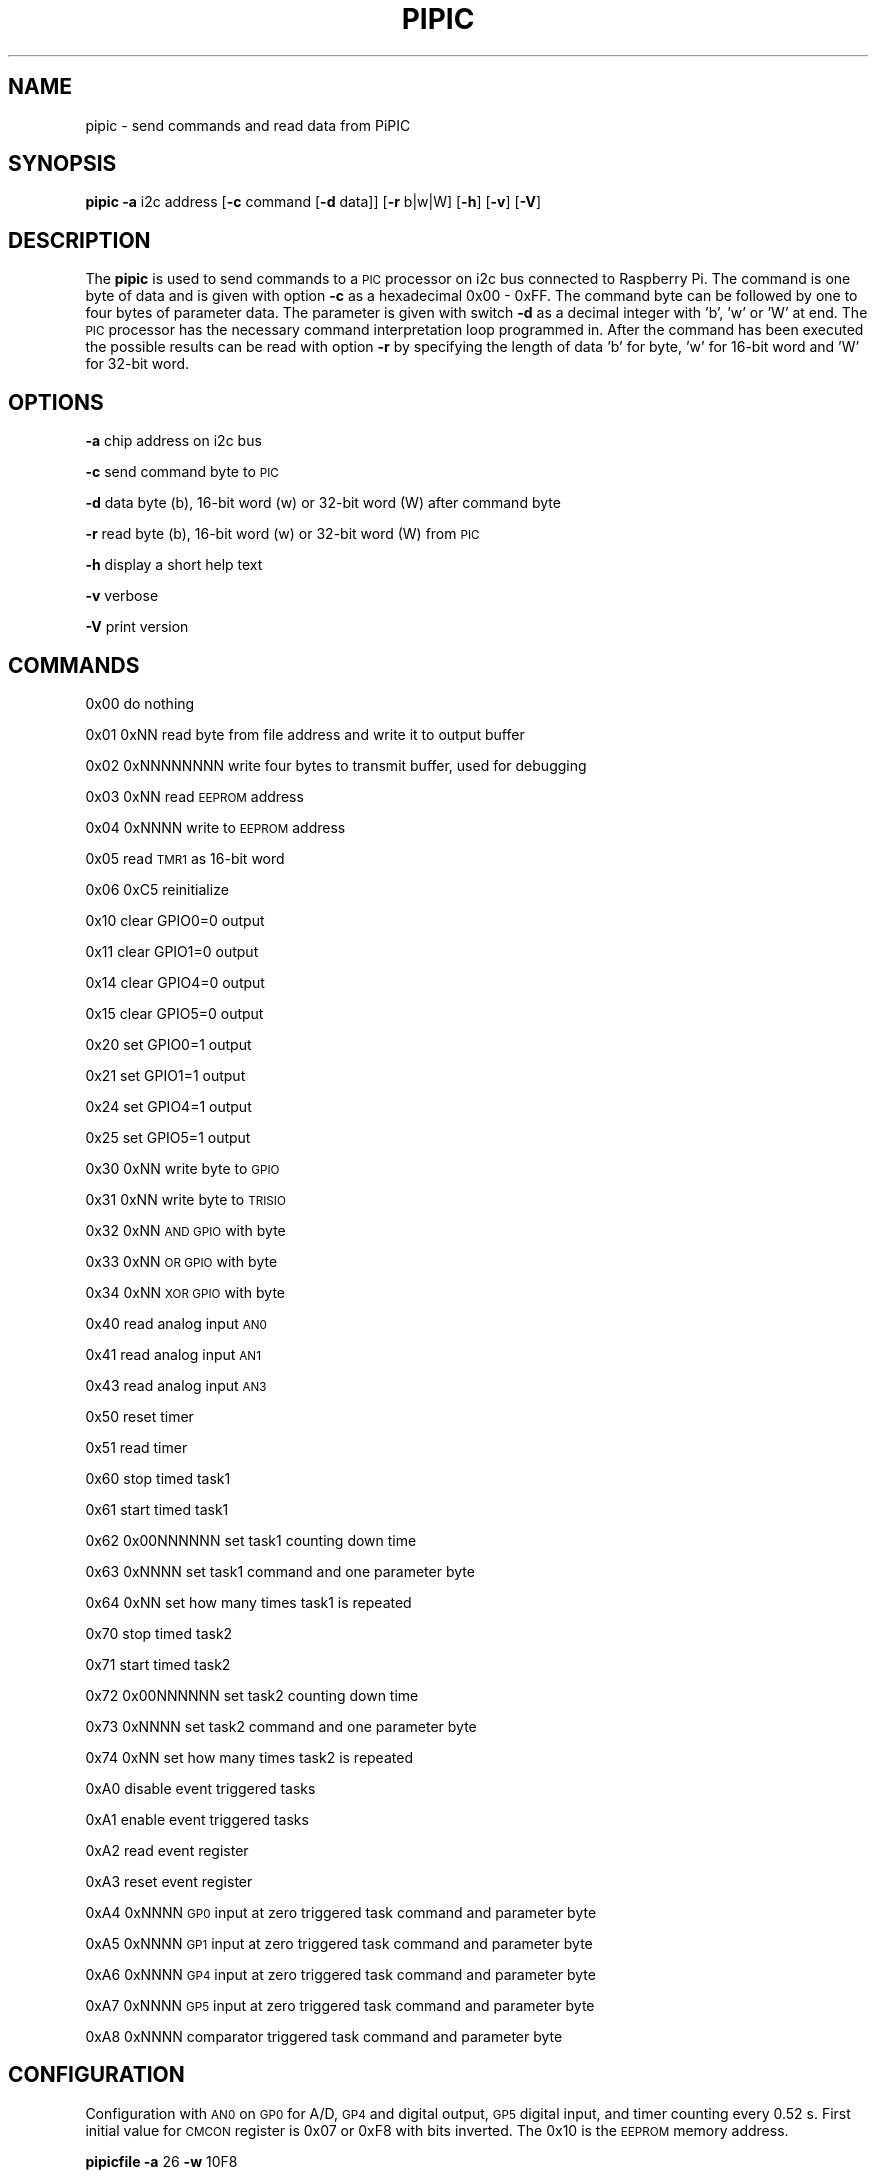 .\" Automatically generated by Pod::Man 2.22 (Pod::Simple 3.13)
.\"
.\" Standard preamble:
.\" ========================================================================
.de Sp \" Vertical space (when we can't use .PP)
.if t .sp .5v
.if n .sp
..
.de Vb \" Begin verbatim text
.ft CW
.nf
.ne \\$1
..
.de Ve \" End verbatim text
.ft R
.fi
..
.\" Set up some character translations and predefined strings.  \*(-- will
.\" give an unbreakable dash, \*(PI will give pi, \*(L" will give a left
.\" double quote, and \*(R" will give a right double quote.  \*(C+ will
.\" give a nicer C++.  Capital omega is used to do unbreakable dashes and
.\" therefore won't be available.  \*(C` and \*(C' expand to `' in nroff,
.\" nothing in troff, for use with C<>.
.tr \(*W-
.ds C+ C\v'-.1v'\h'-1p'\s-2+\h'-1p'+\s0\v'.1v'\h'-1p'
.ie n \{\
.    ds -- \(*W-
.    ds PI pi
.    if (\n(.H=4u)&(1m=24u) .ds -- \(*W\h'-12u'\(*W\h'-12u'-\" diablo 10 pitch
.    if (\n(.H=4u)&(1m=20u) .ds -- \(*W\h'-12u'\(*W\h'-8u'-\"  diablo 12 pitch
.    ds L" ""
.    ds R" ""
.    ds C` ""
.    ds C' ""
'br\}
.el\{\
.    ds -- \|\(em\|
.    ds PI \(*p
.    ds L" ``
.    ds R" ''
'br\}
.\"
.\" Escape single quotes in literal strings from groff's Unicode transform.
.ie \n(.g .ds Aq \(aq
.el       .ds Aq '
.\"
.\" If the F register is turned on, we'll generate index entries on stderr for
.\" titles (.TH), headers (.SH), subsections (.SS), items (.Ip), and index
.\" entries marked with X<> in POD.  Of course, you'll have to process the
.\" output yourself in some meaningful fashion.
.ie \nF \{\
.    de IX
.    tm Index:\\$1\t\\n%\t"\\$2"
..
.    nr % 0
.    rr F
.\}
.el \{\
.    de IX
..
.\}
.\"
.\" Accent mark definitions (@(#)ms.acc 1.5 88/02/08 SMI; from UCB 4.2).
.\" Fear.  Run.  Save yourself.  No user-serviceable parts.
.    \" fudge factors for nroff and troff
.if n \{\
.    ds #H 0
.    ds #V .8m
.    ds #F .3m
.    ds #[ \f1
.    ds #] \fP
.\}
.if t \{\
.    ds #H ((1u-(\\\\n(.fu%2u))*.13m)
.    ds #V .6m
.    ds #F 0
.    ds #[ \&
.    ds #] \&
.\}
.    \" simple accents for nroff and troff
.if n \{\
.    ds ' \&
.    ds ` \&
.    ds ^ \&
.    ds , \&
.    ds ~ ~
.    ds /
.\}
.if t \{\
.    ds ' \\k:\h'-(\\n(.wu*8/10-\*(#H)'\'\h"|\\n:u"
.    ds ` \\k:\h'-(\\n(.wu*8/10-\*(#H)'\`\h'|\\n:u'
.    ds ^ \\k:\h'-(\\n(.wu*10/11-\*(#H)'^\h'|\\n:u'
.    ds , \\k:\h'-(\\n(.wu*8/10)',\h'|\\n:u'
.    ds ~ \\k:\h'-(\\n(.wu-\*(#H-.1m)'~\h'|\\n:u'
.    ds / \\k:\h'-(\\n(.wu*8/10-\*(#H)'\z\(sl\h'|\\n:u'
.\}
.    \" troff and (daisy-wheel) nroff accents
.ds : \\k:\h'-(\\n(.wu*8/10-\*(#H+.1m+\*(#F)'\v'-\*(#V'\z.\h'.2m+\*(#F'.\h'|\\n:u'\v'\*(#V'
.ds 8 \h'\*(#H'\(*b\h'-\*(#H'
.ds o \\k:\h'-(\\n(.wu+\w'\(de'u-\*(#H)/2u'\v'-.3n'\*(#[\z\(de\v'.3n'\h'|\\n:u'\*(#]
.ds d- \h'\*(#H'\(pd\h'-\w'~'u'\v'-.25m'\f2\(hy\fP\v'.25m'\h'-\*(#H'
.ds D- D\\k:\h'-\w'D'u'\v'-.11m'\z\(hy\v'.11m'\h'|\\n:u'
.ds th \*(#[\v'.3m'\s+1I\s-1\v'-.3m'\h'-(\w'I'u*2/3)'\s-1o\s+1\*(#]
.ds Th \*(#[\s+2I\s-2\h'-\w'I'u*3/5'\v'-.3m'o\v'.3m'\*(#]
.ds ae a\h'-(\w'a'u*4/10)'e
.ds Ae A\h'-(\w'A'u*4/10)'E
.    \" corrections for vroff
.if v .ds ~ \\k:\h'-(\\n(.wu*9/10-\*(#H)'\s-2\u~\d\s+2\h'|\\n:u'
.if v .ds ^ \\k:\h'-(\\n(.wu*10/11-\*(#H)'\v'-.4m'^\v'.4m'\h'|\\n:u'
.    \" for low resolution devices (crt and lpr)
.if \n(.H>23 .if \n(.V>19 \
\{\
.    ds : e
.    ds 8 ss
.    ds o a
.    ds d- d\h'-1'\(ga
.    ds D- D\h'-1'\(hy
.    ds th \o'bp'
.    ds Th \o'LP'
.    ds ae ae
.    ds Ae AE
.\}
.rm #[ #] #H #V #F C
.\" ========================================================================
.\"
.IX Title "PIPIC 1"
.TH PIPIC 1 "2013-08-11" "version 20130811" "Raspberry Pi"
.\" For nroff, turn off justification.  Always turn off hyphenation; it makes
.\" way too many mistakes in technical documents.
.if n .ad l
.nh
.SH "NAME"
pipic \-  send commands and read data from PiPIC
.SH "SYNOPSIS"
.IX Header "SYNOPSIS"
\&\fBpipic\fR \fB\-a\fR i2c address [\fB\-c\fR command [\fB\-d\fR data]] [\fB\-r\fR b|w|W] 
[\fB\-h\fR] [\fB\-v\fR] [\fB\-V\fR]
.SH "DESCRIPTION"
.IX Header "DESCRIPTION"
The \fBpipic\fR is used to send commands to a \s-1PIC\s0 processor on i2c bus connected
to Raspberry Pi. The command is one byte of data and is given with option
\&\fB\-c\fR as a hexadecimal 0x00 \- 0xFF. The command byte can be followed by
one to four bytes of parameter data. The parameter is given with switch
\&\fB\-d\fR as a decimal integer with 'b', 'w' or 'W' at end. The \s-1PIC\s0 processor 
has the necessary command interpretation loop programmed in. After the 
command has been executed the possible results can be read with option \fB\-r\fR
by specifying the length of data 'b' for byte, 'w' for 16\-bit word and
\&'W' for 32\-bit word.
.SH "OPTIONS"
.IX Header "OPTIONS"
\&\fB\-a\fR chip address on i2c bus
.PP
\&\fB\-c\fR send command byte to \s-1PIC\s0
.PP
\&\fB\-d\fR data byte (b), 16\-bit word (w) or 32\-bit word (W) after command byte
.PP
\&\fB\-r\fR read byte (b), 16\-bit word (w) or 32\-bit word (W) from \s-1PIC\s0
.PP
\&\fB\-h\fR display a short help text
.PP
\&\fB\-v\fR verbose
.PP
\&\fB\-V\fR print version
.SH "COMMANDS"
.IX Header "COMMANDS"
0x00 do nothing
.PP
0x01 0xNN read byte from file address and write it to output buffer
.PP
0x02 0xNNNNNNNN write four bytes to transmit buffer, used for debugging
.PP
0x03 0xNN read \s-1EEPROM\s0 address
.PP
0x04 0xNNNN write to \s-1EEPROM\s0 address
.PP
0x05 read \s-1TMR1\s0 as 16\-bit word
.PP
0x06 0xC5 reinitialize
.PP
0x10 clear GPIO0=0 output
.PP
0x11 clear GPIO1=0 output
.PP
0x14 clear GPIO4=0 output
.PP
0x15 clear GPIO5=0 output
.PP
0x20 set GPIO0=1 output
.PP
0x21 set GPIO1=1 output
.PP
0x24 set GPIO4=1 output
.PP
0x25 set GPIO5=1 output
.PP
0x30 0xNN write byte to \s-1GPIO\s0
.PP
0x31 0xNN write byte to \s-1TRISIO\s0
.PP
0x32 0xNN \s-1AND\s0 \s-1GPIO\s0 with byte
.PP
0x33 0xNN \s-1OR\s0 \s-1GPIO\s0 with byte
.PP
0x34 0xNN \s-1XOR\s0 \s-1GPIO\s0 with byte
.PP
0x40 read analog input \s-1AN0\s0
.PP
0x41 read analog input \s-1AN1\s0
.PP
0x43 read analog input \s-1AN3\s0
.PP
0x50 reset timer
.PP
0x51 read timer
.PP
0x60 stop timed task1
.PP
0x61 start timed task1
.PP
0x62 0x00NNNNNN set task1 counting down time
.PP
0x63 0xNNNN set task1 command and one parameter byte
.PP
0x64 0xNN set how many times task1 is repeated
.PP
0x70 stop timed task2
.PP
0x71 start timed task2
.PP
0x72 0x00NNNNNN set task2 counting down time
.PP
0x73 0xNNNN set task2 command and one parameter byte
.PP
0x74 0xNN set how many times task2 is repeated
.PP
0xA0 disable event triggered tasks
.PP
0xA1 enable event triggered tasks
.PP
0xA2 read event register
.PP
0xA3 reset event register
.PP
0xA4 0xNNNN \s-1GP0\s0 input at zero triggered task command and parameter byte
.PP
0xA5 0xNNNN \s-1GP1\s0 input at zero triggered task command and parameter byte
.PP
0xA6 0xNNNN \s-1GP4\s0 input at zero triggered task command and parameter byte
.PP
0xA7 0xNNNN \s-1GP5\s0 input at zero triggered task command and parameter byte
.PP
0xA8 0xNNNN comparator triggered task command and parameter byte
.SH "CONFIGURATION"
.IX Header "CONFIGURATION"
Configuration with \s-1AN0\s0 on \s-1GP0\s0 for A/D, \s-1GP4\s0 and digital output, \s-1GP5\s0 digital 
input, and timer counting every 0.52 s. First initial value for \s-1CMCON\s0 
register is 0x07 or 0xF8 with bits inverted. The 0x10 is the \s-1EEPROM\s0 memory 
address.
.PP
\&\fBpipicfile\fR \fB\-a\fR 26 \fB\-w\fR 10F8
.PP
The initial value for \s-1GPIO\s0 is 0x00 and this gives 0x11FF.
.PP
Initial value for \s-1ADCON0\s0 is 0x81. This gives 0x127E.
.PP
The \s-1ANSEL\s0 initially is 0x13. This gives 0x13EC.
.PP
The \s-1VRCOB\s0 initially is 0x00. This gives 0x14FF.
.PP
The \s-1TRISIO\s0 bits are not inverted. Thus 0x152F.
.PP
For T1CON initial value 0x31 gives 0x16CE.
.PP
The \s-1IOC\s0 initially 0x20 which gives 0x17DF.
.PP
The PiPIC needs to be power cycled before the new configuration is set.
The other possibility is to send reinitialize command
.PP
\&\fBpipic\fR \fB\-a\fR 0x26 \fB\-c\fR 0x06 \fB\-d\fR 197b
.SH "EXAMPLE"
.IX Header "EXAMPLE"
Test i2c communication
.PP
\&\fBpipic\fR \fB\-a\fR 0x26 \fB\-c\fR 0x02 \fB\-d\fR 1375211866W \fB\-r\fR W \fB\-v\fR
.PP
Set \s-1GPIO4\s0 output to \*(L"1\*(R", chip address 0x26 (or 38) and command 0x24 (or 36)
.PP
\&\fBpipic\fR \fB\-a\fR 0x26 \fB\-c\fR 0x24
.PP
This assumes that \s-1GP4\s0 has been configured as digital output.
.PP
Read status register at address 0x03 from PIC12f675, chip address 0x26 (or 38)
.PP
\&\fBpipic\fR \fB\-a\fR 26 \fB\-c\fR 1 \fB\-d\fR 3b \fB\-r\fR b \fB\-v\fR
.PP
Read analog voltage from \s-1AN0\s0
.PP
\&\fBpipic\fR \fB\-a\fR 26 \fB\-c\fR 40 \fB\-r\fR w
.PP
This assumes that \s-1GP0\s0 has been configured as analog input.
.PP
Reset internal timer
.PP
\&\fBpipic\fR \fB\-a\fR 26 \fB\-c\fR 50
.PP
Read internal timer
.PP
\&\fBpipic\fR \fB\-a\fR 26 \fB\-c\fR 51 \fB\-r\fR W
.PP
Write 'Pi' to \s-1EEPROM\s0. First 'P' to memory location 0x00
.PP
\&\fBpipic\fR \fB\-a\fR 26 \fB\-c\fR 04 \fB\-d\fR 80w
.PP
then 'i' to memory location 0x01 (1*256+105=361)
.PP
\&\fBpipic\fR \fB\-a\fR 26 \fB\-c\fR 04 \fB\-d\fR 361w
.PP
Blink \s-1LED\s0 connected to \s-1GP4\s0 three times. First set delay to 2 timer
cycles (usually one timer cycle is 0.524288 s).
.PP
\&\fBpipic\fR \fB\-a\fR 26 \fB\-c\fR 62 \fB\-d\fR 2W
.PP
The \s-1XOR\s0 command 0x34 together with 0x10 for \s-1GPIO4\s0 gives 13328 in decimal.
.PP
\&\fBpipic\fR \fB\-a\fR 26 \fB\-c\fR 63 \fB\-d\fR 13328w
.PP
Repeate \s-1XOR\s0 command on \s-1GPIO4\s0 six times (programmed as minus one)
.PP
\&\fBpipic\fR \fB\-a\fR 26 \fB\-c\fR 64 \fB\-d\fR 5b
.PP
Start task
.PP
\&\fBpipic\fR \fB\-a\fR 26 \fB\-c\fR 61
.PP
Read event register
.PP
\&\fBpipic\fR \fB\-a\fR 26 \fB\-c\fR A2 \fB\-r\fR b \fB\-v\fR
.PP
Reset event register
.PP
\&\fBpipic\fR \fB\-a\fR 26 \fB\-c\fR A3
.PP
Switch on/off \s-1LED\s0 connected to \s-1GP4\s0. The \s-1XOR\s0 command 0x34 together with 0x10 
for \s-1GPIO4\s0 gives 13328 in decimal. The switch connected to \s-1GP5\s0.
.PP
\&\fBpipic\fR \fB\-a\fR 26 \fB\-c\fR A7 \fB\-d\fR 13328w
.PP
Enable event triggered tasks
.PP
\&\fBpipic\fR \fB\-a\fR 26 \fB\-c\fR A1
.SH "FILES"
.IX Header "FILES"
\&\fI/etc/modprobe.d/i2c.conf\fR
.PP
This file should have a line like
.PP
options i2c_bcm2708 baudrate=20000
.PP
which sets the \s-1SCL\s0 clock to 20 kHz.
.PP
\&\fI/etc/modprobe.d/raspi\-blacklist.conf\fR
.PP
Check that \fIi2c_bcm2708\fR is commented out in this file.
.SH "WARNING"
.IX Header "WARNING"
No checking is done where the data is written. Could make some hardware 
unusable.
.SH "AUTHORS"
.IX Header "AUTHORS"
Jaakko Koivuniemi
.SH "SEE ALSO"
.IX Header "SEE ALSO"
\&\fIpipicfile\fR\|(1), \fIi2cdetect\fR\|(8), \fIi2cset\fR\|(8), \fIi2cget\fR\|(8)
